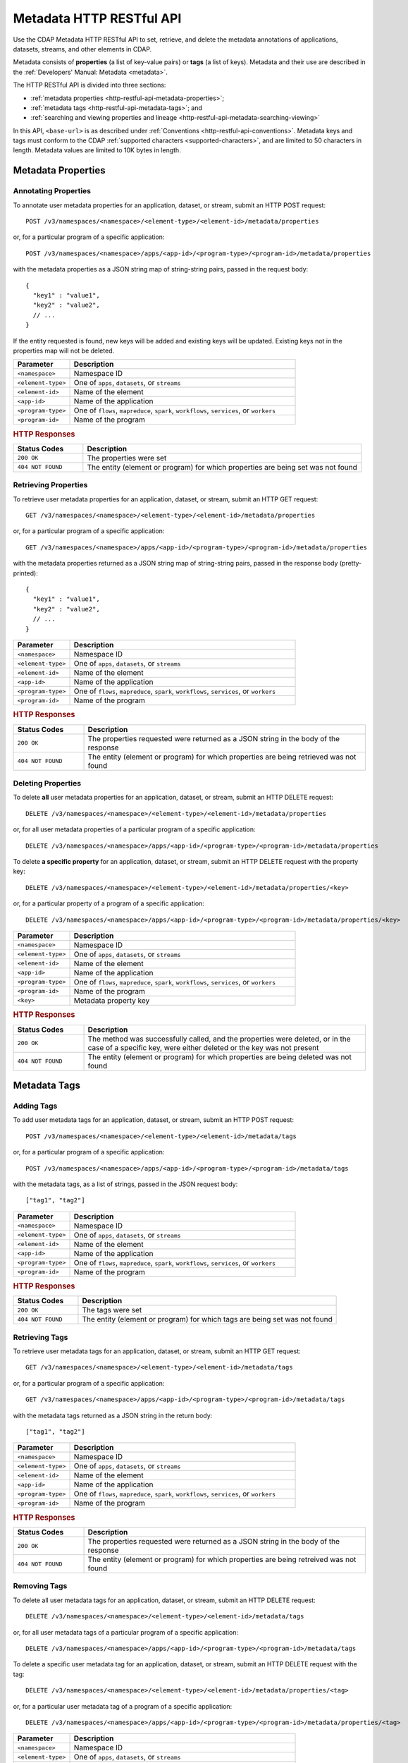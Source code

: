.. meta::
    :author: Cask Data, Inc.
    :description: HTTP RESTful Interface to the Cask Data Application Platform
    :copyright: Copyright © 2015 Cask Data, Inc.

.. _http-restful-api-metadata:
.. _http-restful-api-v3-metadata:

=========================
Metadata HTTP RESTful API
=========================

.. highlight:: console

Use the CDAP Metadata HTTP RESTful API to set, retrieve, and delete the metadata annotations
of applications, datasets, streams, and other elements in CDAP.

Metadata consists of **properties** (a list of key-value pairs) or **tags** (a list of keys).
Metadata and their use are described in the :ref:`Developers' Manual: Metadata <metadata>`.

The HTTP RESTful API is divided into three sections:

- :ref:`metadata properties <http-restful-api-metadata-properties>`;
- :ref:`metadata tags <http-restful-api-metadata-tags>`; and
- :ref:`searching and viewing properties and lineage <http-restful-api-metadata-searching-viewing>`

In this API, ``<base-url>`` is as described under :ref:`Conventions
<http-restful-api-conventions>`. Metadata keys and tags must conform to the CDAP
:ref:`supported characters <supported-characters>`, and are limited to 50 characters in
length. Metadata values are limited to 10K bytes in length.


.. _http-restful-api-metadata-properties:

Metadata Properties
===================

Annotating Properties
---------------------
To annotate user metadata properties for an application, dataset, or stream, submit an HTTP POST request::

  POST /v3/namespaces/<namespace>/<element-type>/<element-id>/metadata/properties
  
or, for a particular program of a specific application::

  POST /v3/namespaces/<namespace>/apps/<app-id>/<program-type>/<program-id>/metadata/properties

with the metadata properties as a JSON string map of string-string pairs, passed in the
request body::

  {
    "key1" : "value1",
    "key2" : "value2",
    // ...
  }
  
If the entity requested is found, new keys will be added and existing keys will be
updated. Existing keys not in the properties map will not be deleted.

.. list-table::
   :widths: 20 80
   :header-rows: 1

   * - Parameter
     - Description
   * - ``<namespace>``
     - Namespace ID
   * - ``<element-type>``
     - One of ``apps``, ``datasets``, or ``streams``
   * - ``<element-id>``
     - Name of the element
   * - ``<app-id>``
     - Name of the application
   * - ``<program-type>``
     - One of ``flows``, ``mapreduce``, ``spark``, ``workflows``, ``services``, or ``workers``
   * - ``<program-id>``
     - Name of the program

.. rubric:: HTTP Responses

.. list-table::
   :widths: 20 80
   :header-rows: 1

   * - Status Codes
     - Description
   * - ``200 OK``
     - The properties were set
   * - ``404 NOT FOUND``
     - The entity (element or program) for which properties are being set was not found
     

Retrieving Properties
---------------------
To retrieve user metadata properties for an application, dataset, or stream, submit an HTTP GET request::

  GET /v3/namespaces/<namespace>/<element-type>/<element-id>/metadata/properties
  
or, for a particular program of a specific application::

  GET /v3/namespaces/<namespace>/apps/<app-id>/<program-type>/<program-id>/metadata/properties

with the metadata properties returned as a JSON string map of string-string pairs, passed
in the response body (pretty-printed)::

  {
    "key1" : "value1",
    "key2" : "value2",
    // ...
  }

.. list-table::
   :widths: 20 80
   :header-rows: 1

   * - Parameter
     - Description
   * - ``<namespace>``
     - Namespace ID
   * - ``<element-type>``
     - One of ``apps``, ``datasets``, or ``streams``
   * - ``<element-id>``
     - Name of the element
   * - ``<app-id>``
     - Name of the application
   * - ``<program-type>``
     - One of ``flows``, ``mapreduce``, ``spark``, ``workflows``, ``services``, or ``workers``
   * - ``<program-id>``
     - Name of the program

.. rubric:: HTTP Responses

.. list-table::
   :widths: 20 80
   :header-rows: 1

   * - Status Codes
     - Description
   * - ``200 OK``
     - The properties requested were returned as a JSON string in the body of the response
   * - ``404 NOT FOUND``
     - The entity (element or program) for which properties are being retrieved was not found


Deleting Properties
-------------------
To delete **all** user metadata properties for an application, dataset, or stream, submit an
HTTP DELETE request::

  DELETE /v3/namespaces/<namespace>/<element-type>/<element-id>/metadata/properties
  
or, for all user metadata properties of a particular program of a specific application::

  DELETE /v3/namespaces/<namespace>/apps/<app-id>/<program-type>/<program-id>/metadata/properties

To delete **a specific property** for an application, dataset, or stream, submit
an HTTP DELETE request with the property key::

  DELETE /v3/namespaces/<namespace>/<element-type>/<element-id>/metadata/properties/<key>
  
or, for a particular property of a program of a specific application::

  DELETE /v3/namespaces/<namespace>/apps/<app-id>/<program-type>/<program-id>/metadata/properties/<key>

.. list-table::
   :widths: 20 80
   :header-rows: 1

   * - Parameter
     - Description
   * - ``<namespace>``
     - Namespace ID
   * - ``<element-type>``
     - One of ``apps``, ``datasets``, or ``streams``
   * - ``<element-id>``
     - Name of the element
   * - ``<app-id>``
     - Name of the application
   * - ``<program-type>``
     - One of ``flows``, ``mapreduce``, ``spark``, ``workflows``, ``services``, or ``workers``
   * - ``<program-id>``
     - Name of the program
   * - ``<key>``
     - Metadata property key

.. rubric:: HTTP Responses

.. list-table::
   :widths: 20 80
   :header-rows: 1

   * - Status Codes
     - Description
   * - ``200 OK``
     - The method was successfully called, and the properties were deleted, or in the case of a
       specific key, were either deleted or the key was not present
   * - ``404 NOT FOUND``
     - The entity (element or program) for which properties are being deleted was not found


.. _http-restful-api-metadata-tags:

Metadata Tags
=============

Adding Tags
-----------
To add user metadata tags for an application, dataset, or stream, submit an HTTP POST request::

  POST /v3/namespaces/<namespace>/<element-type>/<element-id>/metadata/tags
  
or, for a particular program of a specific application::

  POST /v3/namespaces/<namespace>/apps/<app-id>/<program-type>/<program-id>/metadata/tags

with the metadata tags, as a list of strings, passed in the JSON request body::

  ["tag1", "tag2"]

.. list-table::
   :widths: 20 80
   :header-rows: 1

   * - Parameter
     - Description
   * - ``<namespace>``
     - Namespace ID
   * - ``<element-type>``
     - One of ``apps``, ``datasets``, or ``streams``
   * - ``<element-id>``
     - Name of the element
   * - ``<app-id>``
     - Name of the application
   * - ``<program-type>``
     - One of ``flows``, ``mapreduce``, ``spark``, ``workflows``, ``services``, or ``workers``
   * - ``<program-id>``
     - Name of the program

.. rubric:: HTTP Responses

.. list-table::
   :widths: 20 80
   :header-rows: 1

   * - Status Codes
     - Description
   * - ``200 OK``
     - The tags were set
   * - ``404 NOT FOUND``
     - The entity (element or program) for which tags are being set was not found


Retrieving Tags
---------------
To retrieve user metadata tags for an application, dataset, or stream, submit an HTTP GET request::

  GET /v3/namespaces/<namespace>/<element-type>/<element-id>/metadata/tags
  
or, for a particular program of a specific application::

  GET /v3/namespaces/<namespace>/apps/<app-id>/<program-type>/<program-id>/metadata/tags

with the metadata tags returned as a JSON string in the return body::

  ["tag1", "tag2"]

.. list-table::
   :widths: 20 80
   :header-rows: 1

   * - Parameter
     - Description
   * - ``<namespace>``
     - Namespace ID
   * - ``<element-type>``
     - One of ``apps``, ``datasets``, or ``streams``
   * - ``<element-id>``
     - Name of the element
   * - ``<app-id>``
     - Name of the application
   * - ``<program-type>``
     - One of ``flows``, ``mapreduce``, ``spark``, ``workflows``, ``services``, or ``workers``
   * - ``<program-id>``
     - Name of the program

.. rubric:: HTTP Responses

.. list-table::
   :widths: 20 80
   :header-rows: 1

   * - Status Codes
     - Description
   * - ``200 OK``
     - The properties requested were returned as a JSON string in the body of the response
   * - ``404 NOT FOUND``
     - The entity (element or program) for which properties are being retreived was not found
     
     
Removing Tags
-------------
To delete all user metadata tags for an application, dataset, or stream, submit an
HTTP DELETE request::

  DELETE /v3/namespaces/<namespace>/<element-type>/<element-id>/metadata/tags
  
or, for all user metadata tags of a particular program of a specific application::

  DELETE /v3/namespaces/<namespace>/apps/<app-id>/<program-type>/<program-id>/metadata/tags

To delete a specific user metadata tag for an application, dataset, or stream, submit
an HTTP DELETE request with the tag::

  DELETE /v3/namespaces/<namespace>/<element-type>/<element-id>/metadata/properties/<tag>
  
or, for a particular user metadata tag of a program of a specific application::

  DELETE /v3/namespaces/<namespace>/apps/<app-id>/<program-type>/<program-id>/metadata/properties/<tag>

.. list-table::
   :widths: 20 80
   :header-rows: 1

   * - Parameter
     - Description
   * - ``<namespace>``
     - Namespace ID
   * - ``<element-type>``
     - One of ``apps``, ``datasets``, or ``streams``
   * - ``<element-id>``
     - Name of the element
   * - ``<app-id>``
     - Name of the application
   * - ``<program-type>``
     - One of ``flows``, ``mapreduce``, ``spark``, ``workflows``, ``services``, or ``workers``
   * - ``<program-id>``
     - Name of the program
   * - ``<tag>``
     - Metadata tag

.. rubric:: HTTP Responses

.. list-table::
   :widths: 20 80
   :header-rows: 1

   * - Status Codes
     - Description
   * - ``200 OK``
     - The method was successfully called, and the tags were deleted, or in the case of a
       specific tag, was either deleted or the tag was not present
   * - ``404 NOT FOUND``
     - The entity (element or program) for which tags are being deleted was not found


.. _http-restful-api-metadata-searching-viewing:

Searching and Viewing
=====================

Searching for Properties and Tags
---------------------------------
To find which applications, datasets, or streams have a particular metadata property or
metadata tag, submit an HTTP GET request::

  GET /v3/namespaces/<namespace>/metadata/search?query=<term>&target=<element-type>

Entities with the specified terms are returned as list of entity IDs::

  ["entity1", "entity2"]

.. list-table::
   :widths: 20 80
   :header-rows: 1

   * - Parameter
     - Description
   * - ``<namespace>``
     - Namespace ID
   * - ``<element-type>``
     - One of ``app``, ``dataset``, ``program``, or ``stream``
   * - ``<term>``
     - Query term, as described below

.. rubric:: HTTP Responses

.. list-table::
   :widths: 20 80
   :header-rows: 1

   * - Status Codes
     - Description
   * - ``200 OK``
     - Entities IDs of entities with the metadata properties specified were returned as a
       list of strings in the body of the response
   * - ``404 NOT FOUND``
     - No entities matching the specified query were found

.. rubric:: Query Terms

CDAP supports prefix-based search of metadata properties and tags. Search for specific tags by using
either a complete or partial tag name (with the remainder specified by an asterisk ``*``). 

Search for properties by specifying one of:

- a complete property key-value pair, separated by a colon, such as ``type:production``
- a complete key with a partial value, such as ``type:prod*`` or ``type:*``
- a complete or partial value, such as ``prod*``


Viewing Lineages
----------------
To view the lineage of a dataset or stream, submit an HTTP GET request::

  GET /v3/namespaces/<namespace>/<element-type>/<element-id>/lineage?start=<start-ts>&end=<end-ts>&maxLevels=<max-levels>

where:

.. list-table::
   :widths: 20 80
   :header-rows: 1

   * - Parameter
     - Description
   * - ``<namespace>``
     - Namespace ID
   * - ``<element-type>``
     - One of ``dataset`` or ``stream``
   * - ``<element-id>``
     - Name of the ``dataset`` or ``stream``
   * - ``<start-ts>``
     - Starting time-stamp of lineage, in seconds
   * - ``<end-ts>``
     - Ending time-stamp of lineage, in seconds
   * - ``<max-levels>``
     - Maximum number of levels
     
The lineage will be returned as a JSON string in the body of the response. Here is an example, pretty-printed::

  {
    "start": "1441310434000",
    "end": "1441320599000",
   
    "relations":
    [
      {
        "data": "stream.default.purchaseStream",
        "program": "flow.default.PurchaseHistory.PurchaseFlow",
        "access": "read",
        "runs": ["283-afsd032-adsf90", "283-0rwedfk-09wrff"],
        "component": ["reader"]
      },
      ...,
      {
        "data": "dataset.default.history",
        "program": "service.default.PurchaseHistory.PurchaseHistoryService",
        "runs": ["283-zsed032-adsf90"]
      }
    ],
     
    "programs":
    {
      "flow.default.PurchaseHistory.PurchaseFlow":
      {
        "id":
        {
          "namespace": "default",
          "application": "PurchaseHistory",
          "type": "flow",
          "id": "PurchaseFlow"
        }
      },
      ...,
      "service.default.PurchaseHistory.PurchaseHistoryService":
      {
        "id":
        {
          "namespace": "default",
          "application": "PurchaseHistory",
          "type": "flow",
          "id": "PurchaseHistoryService"
        }
      }
    },
   
    "data":
    {
      "dataset.default.frequentCustomers":
      {
        "id":
        {
          "namespace": "default",
          "type": "dataset",
          "id": "frequentCustomers"
        }
      },
      ...,
      "stream.default.purchaseStream":
      {
        "id":
        {
          "namespace": "default",
          "type": "stream",
          "id": "purchaseStream"
        }
      }
    }
  }

.. rubric:: HTTP Responses

.. list-table::
   :widths: 20 80
   :header-rows: 1

   * - Status Codes
     - Description
   * - ``200 OK``
     - Entities IDs of entities with the metadata properties specified were returned as a
       list of strings in the body of the response
   * - ``404 NOT FOUND``
     - No entities matching the specified query were found
